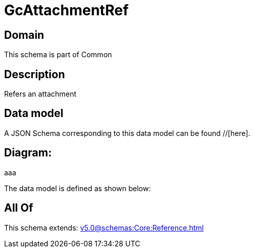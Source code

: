 = GcAttachmentRef

[#domain]
== Domain

This schema is part of Common

[#description]
== Description
Refers an attachment


[#data_model]
== Data model

A JSON Schema corresponding to this data model can be found //[here].

== Diagram:
aaa

The data model is defined as shown below:


[#all_of]
== All Of

This schema extends: xref:v5.0@schemas:Core:Reference.adoc[]
